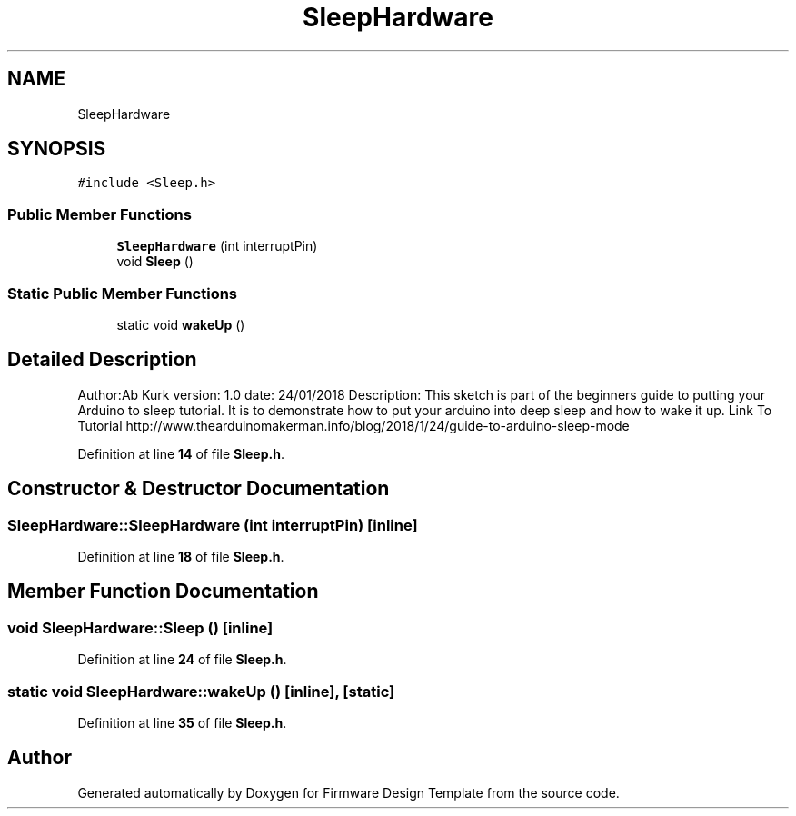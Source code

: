 .TH "SleepHardware" 3 "Tue May 24 2022" "Version 0.2" "Firmware Design Template" \" -*- nroff -*-
.ad l
.nh
.SH NAME
SleepHardware
.SH SYNOPSIS
.br
.PP
.PP
\fC#include <Sleep\&.h>\fP
.SS "Public Member Functions"

.in +1c
.ti -1c
.RI "\fBSleepHardware\fP (int interruptPin)"
.br
.ti -1c
.RI "void \fBSleep\fP ()"
.br
.in -1c
.SS "Static Public Member Functions"

.in +1c
.ti -1c
.RI "static void \fBwakeUp\fP ()"
.br
.in -1c
.SH "Detailed Description"
.PP 
Author:Ab Kurk version: 1\&.0 date: 24/01/2018 Description: This sketch is part of the beginners guide to putting your Arduino to sleep tutorial\&. It is to demonstrate how to put your arduino into deep sleep and how to wake it up\&. Link To Tutorial http://www.thearduinomakerman.info/blog/2018/1/24/guide-to-arduino-sleep-mode 
.PP
Definition at line \fB14\fP of file \fBSleep\&.h\fP\&.
.SH "Constructor & Destructor Documentation"
.PP 
.SS "SleepHardware::SleepHardware (int interruptPin)\fC [inline]\fP"

.PP
Definition at line \fB18\fP of file \fBSleep\&.h\fP\&.
.SH "Member Function Documentation"
.PP 
.SS "void SleepHardware::Sleep ()\fC [inline]\fP"

.PP
Definition at line \fB24\fP of file \fBSleep\&.h\fP\&.
.SS "static void SleepHardware::wakeUp ()\fC [inline]\fP, \fC [static]\fP"

.PP
Definition at line \fB35\fP of file \fBSleep\&.h\fP\&.

.SH "Author"
.PP 
Generated automatically by Doxygen for Firmware Design Template from the source code\&.
